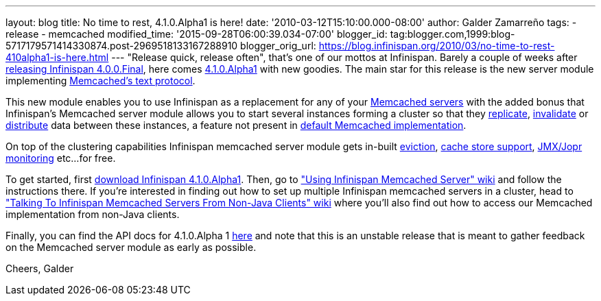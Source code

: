 ---
layout: blog
title: No time to rest, 4.1.0.Alpha1 is here!
date: '2010-03-12T15:10:00.000-08:00'
author: Galder Zamarreño
tags:
- release
- memcached
modified_time: '2015-09-28T06:00:39.034-07:00'
blogger_id: tag:blogger.com,1999:blog-5717179571414330874.post-2969518133167288910
blogger_orig_url: https://blog.infinispan.org/2010/03/no-time-to-rest-410alpha1-is-here.html
---
"Release quick, release often", that's one of our mottos at Infinispan.
Barely a couple of weeks after
http://infinispan.blogspot.com/2010/02/infinispan-400final-has-landed.html[releasing
Infinispan 4.0.0.Final], here comes
http://www.jboss.org/infinispan/downloads[4.1.0.Alpha1] with new
goodies. The main star for this release is the new server module
implementing
http://github.com/trondn/memcached/blob/master/doc/protocol.txt[Memcached's
text protocol].

This new module enables you to use Infinispan as a replacement for any
of your http://memcached.org/[Memcached servers] with the added bonus
that Infinispan's Memcached server module allows you to start several
instances forming a cluster so that they
http://community.jboss.org/docs/DOC-14853#replicated[replicate],
http://community.jboss.org/docs/DOC-14853#replicated[invalidate] or
http://community.jboss.org/docs/DOC-14853#distribution[distribute] data
between these instances, a feature not present in
http://memcached.org/[default Memcached implementation].

On top of the clustering capabilities Infinispan memcached server module
gets in-built http://community.jboss.org/docs/DOC-14873[eviction],
http://community.jboss.org/docs/DOC-14893[cache store support],
http://community.jboss.org/docs/DOC-14865[JMX/Jopr monitoring] etc...
for free.

To get started, first
http://www.jboss.org/infinispan/downloads.html[download Infinispan
4.1.0.Alpha1]. Then, go to
http://community.jboss.org/docs/DOC-14644["Using Infinispan Memcached
Server" wiki] and follow the instructions there. If you're interested in
finding out how to set up multiple Infinispan memcached servers in a
cluster, head to http://community.jboss.org/docs/DOC-14773["Talking To
Infinispan Memcached Servers From Non-Java Clients" wiki] where you'll
also find out how to access our Memcached implementation from non-Java
clients.

Finally, you can find the API docs for 4.1.0.Alpha 1
http://infinispan.sourceforge.net/documentation/4.1/apidocs/[here] and
note that this is an unstable release that is meant to gather feedback
on the Memcached server module as early as possible.

Cheers,
Galder
